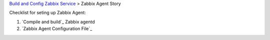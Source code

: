 `Build and Config Zabbix Service <How-to-Build-Config-Zabbix.rst>`_
> Zabbix Agent Story

Checklist for seting up Zabbix Agent:

#. `Compile and build`_ Zabbix agentd
#. `Zabbix Agent Configuration File`_


